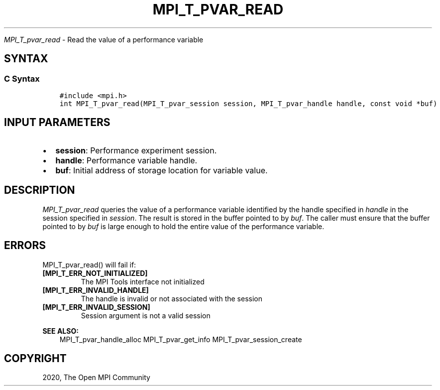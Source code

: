 .\" Man page generated from reStructuredText.
.
.TH "MPI_T_PVAR_READ" "3" "Jan 03, 2022" "" "Open MPI"
.
.nr rst2man-indent-level 0
.
.de1 rstReportMargin
\\$1 \\n[an-margin]
level \\n[rst2man-indent-level]
level margin: \\n[rst2man-indent\\n[rst2man-indent-level]]
-
\\n[rst2man-indent0]
\\n[rst2man-indent1]
\\n[rst2man-indent2]
..
.de1 INDENT
.\" .rstReportMargin pre:
. RS \\$1
. nr rst2man-indent\\n[rst2man-indent-level] \\n[an-margin]
. nr rst2man-indent-level +1
.\" .rstReportMargin post:
..
.de UNINDENT
. RE
.\" indent \\n[an-margin]
.\" old: \\n[rst2man-indent\\n[rst2man-indent-level]]
.nr rst2man-indent-level -1
.\" new: \\n[rst2man-indent\\n[rst2man-indent-level]]
.in \\n[rst2man-indent\\n[rst2man-indent-level]]u
..
.sp
\fI\%MPI_T_pvar_read\fP \- Read the value of a performance variable
.SH SYNTAX
.SS C Syntax
.INDENT 0.0
.INDENT 3.5
.sp
.nf
.ft C
#include <mpi.h>
int MPI_T_pvar_read(MPI_T_pvar_session session, MPI_T_pvar_handle handle, const void *buf)
.ft P
.fi
.UNINDENT
.UNINDENT
.SH INPUT PARAMETERS
.INDENT 0.0
.IP \(bu 2
\fBsession\fP: Performance experiment session.
.IP \(bu 2
\fBhandle\fP: Performance variable handle.
.IP \(bu 2
\fBbuf\fP: Initial address of storage location for variable value.
.UNINDENT
.SH DESCRIPTION
.sp
\fI\%MPI_T_pvar_read\fP queries the value of a performance variable identified
by the handle specified in \fIhandle\fP in the session specified in
\fIsession\fP\&. The result is stored in the buffer pointed to by \fIbuf\fP\&. The
caller must ensure that the buffer pointed to by \fIbuf\fP is large enough
to hold the entire value of the performance variable.
.SH ERRORS
.sp
MPI_T_pvar_read() will fail if:
.INDENT 0.0
.TP
.B [MPI_T_ERR_NOT_INITIALIZED]
The MPI Tools interface not initialized
.TP
.B [MPI_T_ERR_INVALID_HANDLE]
The handle is invalid or not associated with the session
.TP
.B [MPI_T_ERR_INVALID_SESSION]
Session argument is not a valid session
.UNINDENT
.sp
\fBSEE ALSO:\fP
.INDENT 0.0
.INDENT 3.5
MPI_T_pvar_handle_alloc    MPI_T_pvar_get_info    MPI_T_pvar_session_create
.UNINDENT
.UNINDENT
.SH COPYRIGHT
2020, The Open MPI Community
.\" Generated by docutils manpage writer.
.
